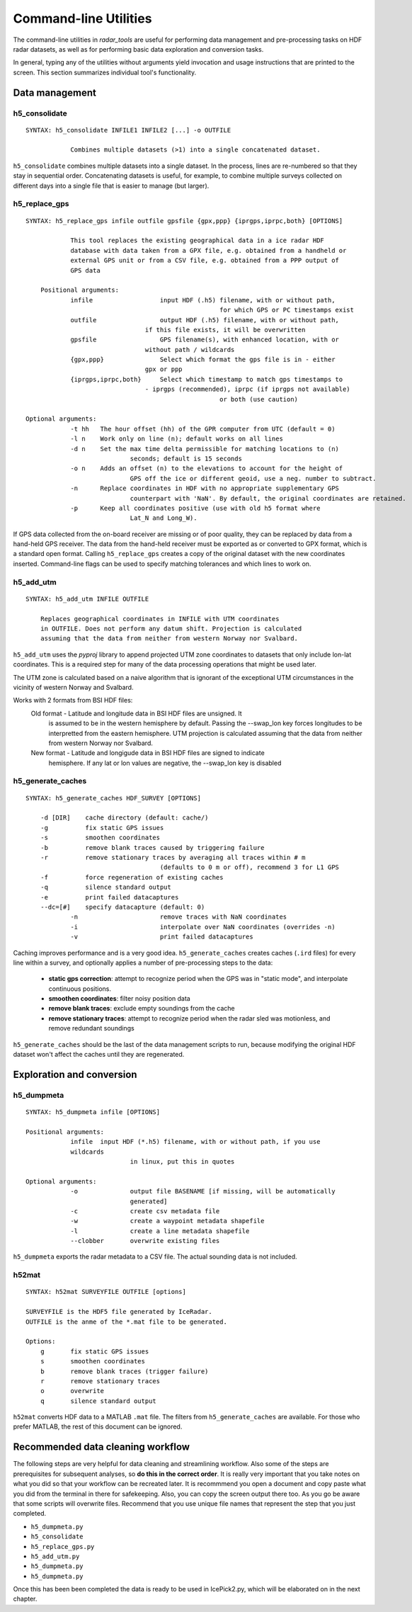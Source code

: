 Command-line Utilities
======================

The command-line utilities in *radar_tools* are useful for performing data
management and pre-processing tasks on HDF radar datasets, as well as for
performing basic data exploration and conversion tasks.

In general, typing any of the utilities without arguments yield invocation and
usage instructions that are printed to the screen. This section summarizes
individual tool's functionality.


Data management
----------------

h5_consolidate
~~~~~~~~~~~~~~

::

    SYNTAX: h5_consolidate INFILE1 INFILE2 [...] -o OUTFILE

		Combines multiple datasets (>1) into a single concatenated dataset.

``h5_consolidate`` combines multiple datasets into a single dataset. In the
process, lines are re-numbered so that they stay in sequential order.
Concatenating datasets is useful, for example, to combine multiple surveys
collected on different days into a single file that is easier to manage (but
larger).

h5_replace_gps
~~~~~~~~~~~~~~

::

    SYNTAX: h5_replace_gps infile outfile gpsfile {gpx,ppp} {iprgps,iprpc,both} [OPTIONS]
	
		This tool replaces the existing geographical data in a ice radar HDF
		database with data taken from a GPX file, e.g. obtained from a handheld or
		external GPS unit or from a CSV file, e.g. obtained from a PPP output of 
		GPS data

	Positional arguments:
		infile           	input HDF (.h5) filename, with or without path, 
							for which GPS or PC timestamps exist
		outfile          	output HDF (.h5) filename, with or without path, 
		                    if this file exists, it will be overwritten
		gpsfile          	GPS filename(s), with enhanced location, with or 
		                    without path / wildcards
		{gpx,ppp}        	Select which format the gps file is in - either 
		                    gpx or ppp
		{iprgps,iprpc,both}	Select which timestamp to match gps timestamps to 
		                    - iprgps (recommended), iprpc (if iprgps not available) 
							or both (use caution)

    Optional arguments:
		-t hh 	The hour offset (hh) of the GPR computer from UTC (default = 0)
		-l n    Work only on line (n); default works on all lines
		-d n 	Set the max time delta permissible for matching locations to (n) 
				seconds; default is 15 seconds
		-o n 	Adds an offset (n) to the elevations to account for the height of 
				GPS off the ice or different geoid, use a neg. number to subtract.
		-n  	Replace coordinates in HDF with no appropriate supplementary GPS 
				counterpart with 'NaN'. By default, the original coordinates are retained.
		-p  	Keep all coordinates positive (use with old h5 format where 
				Lat_N and Long_W).
		
If GPS data collected from the on-board receiver are missing or of poor
quality, they can be replaced by data from a hand-held GPS receiver. The data
from the hand-held receiver must be exported as or converted to GPX format,
which is a standard open format. Calling ``h5_replace_gps`` creates a copy of
the original dataset with the new coordinates inserted. Command-line flags can
be used to specify matching tolerances and which lines to work on.

h5_add_utm
~~~~~~~~~~

::

    SYNTAX: h5_add_utm INFILE OUTFILE

        Replaces geographical coordinates in INFILE with UTM coordinates
        in OUTFILE. Does not perform any datum shift. Projection is calculated
        assuming that the data from neither from western Norway nor Svalbard.

``h5_add_utm`` uses the *pyproj* library to append projected UTM zone
coordinates to datasets that only include lon-lat coordinates. This is a
required step for many of the data processing operations that might be used
later.

The UTM zone is calculated based on a naive algorithm that is ignorant of the
exceptional UTM circumstances in the vicinity of western Norway and Svalbard.

Works with 2 formats from BSI HDF files: 
  	Old format - Latitude and longitude data in BSI HDF files are unsigned. It 
		is assumed to be in the western hemisphere by default. Passing the --swap_lon 
		key forces longitudes to be interpretted from the eastern hemisphere.
		UTM projection is calculated assuming that the data from neither from western 
		Norway nor Svalbard.
	New format - Latitude and longigude data in BSI HDF files are signed to indicate 
		hemisphere. If any lat or lon values are negative, the --swap_lon key is disabled

h5_generate_caches
~~~~~~~~~~~~~~~~~~

::

    SYNTAX: h5_generate_caches HDF_SURVEY [OPTIONS]

        -d [DIR]    cache directory (default: cache/)
        -g          fix static GPS issues
        -s          smoothen coordinates
        -b          remove blank traces caused by triggering failure
        -r          remove stationary traces by averaging all traces within # m 
					(defaults to 0 m or off), recommend 3 for L1 GPS
        -f          force regeneration of existing caches
        -q          silence standard output
        -e          print failed datacaptures
        --dc=[#]    specify datacapture (default: 0)
		-n 			remove traces with NaN coordinates
		-i			interpolate over NaN coordinates (overrides -n)
		-v			print failed datacaptures

Caching improves performance and is a very good idea. ``h5_generate_caches``
creates caches (``.ird`` files) for every line within a survey, and optionally
applies a number of pre-processing steps to the data:

    - **static gps correction**: attempt to recognize period when the GPS was
      in "static mode", and interpolate continuous positions.

    - **smoothen coordinates**: filter noisy position data

    - **remove blank traces**: exclude empty soundings from the cache

    - **remove stationary traces**: attempt to recognize period when the radar
      sled was motionless, and remove redundant soundings

``h5_generate_caches`` should be the last of the data management scripts to
run, because modifying the original HDF dataset won't affect the caches until
they are regenerated.


Exploration and conversion
---------------------------

h5_dumpmeta
~~~~~~~~~~~

::

    SYNTAX: h5_dumpmeta infile [OPTIONS]

    Positional arguments:
		infile	input HDF (*.h5) filename, with or without path, if you use 
		wildcards 
				in linux, put this in quotes

    Optional arguments:
		-o 		output file BASENAME [if missing, will be automatically 
				generated]
		-c 		create csv metadata file
		-w 		create a waypoint metadata shapefile
		-l 		create a line metadata shapefile
		--clobber  	overwrite existing files
		

``h5_dumpmeta`` exports the radar metadata to a CSV file. The actual sounding
data is not included.

h52mat
~~~~~~

::

    SYNTAX: h52mat SURVEYFILE OUTFILE [options]

    SURVEYFILE is the HDF5 file generated by IceRadar.
    OUTFILE is the anme of the *.mat file to be generated.

    Options:
        g       fix static GPS issues
        s       smoothen coordinates
        b       remove blank traces (trigger failure)
        r       remove stationary traces
        o       overwrite
        q       silence standard output

``h52mat`` converts HDF data to a MATLAB ``.mat`` file. The filters from
``h5_generate_caches`` are available. For those who prefer MATLAB, the rest of
this document can be ignored.


Recommended data cleaning workflow
----------------------------------

The following steps are very helpful for data cleaning and streamlining
workflow. Also some of the steps are prerequisites for subsequent
analyses, so **do this in the correct order**. It is really very
important that you take notes on what you did so that your workflow
can be recreated later. It is recommmend you open a document and copy paste
what you did from the terminal in there for safekeeping. Also, you can
copy the screen output there too. As you go be aware that some scripts
will overwrite files. Recommend that you use unique file names that
represent the step that you just completed.

-  ``h5_dumpmeta.py``
-  ``h5_consolidate``
-  ``h5_replace_gps.py``
-  ``h5_add_utm.py``
-  ``h5_dumpmeta.py``
-  ``h5_dumpmeta.py``

Once this has been been completed the data is ready to be used in IcePick2.py, 
which will be elaborated on in the next chapter.

